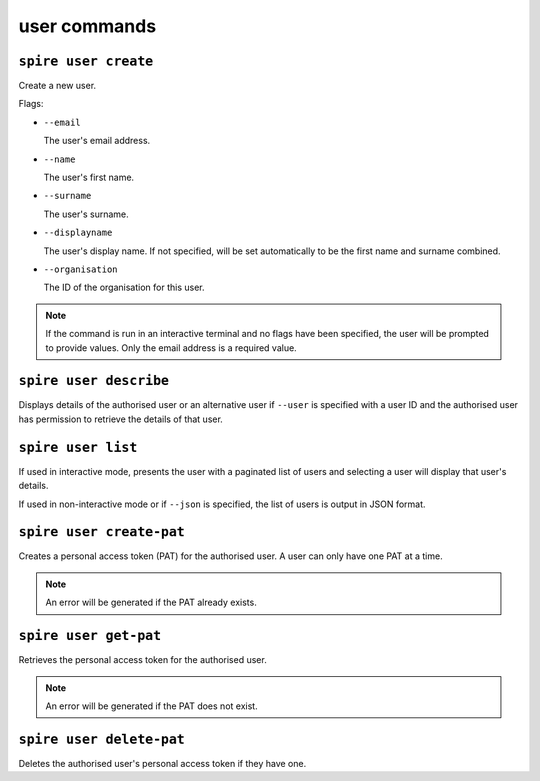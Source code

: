 user commands
=============

``spire user create``
---------------------

Create a new user.

Flags:

* ``--email``

  The user's email address.

* ``--name``

  The user's first name.

* ``--surname``

  The user's surname.

* ``--displayname``

  The user's display name. If not specified, will be set automatically to be the first name and surname combined.

* ``--organisation``

  The ID of the organisation for this user.

.. note:: If the command is run in an interactive terminal and no flags have been specified, the user will be prompted to provide values. Only the email address is a required value.

``spire user describe``
-----------------------

Displays details of the authorised user or an alternative user if ``--user`` is specified with a user ID and the authorised user has permission to retrieve the details of that user.

``spire user list``
-------------------

If used in interactive mode, presents the user with a paginated list of users and selecting a user will display that user's details.

If used in non-interactive mode or if ``--json`` is specified, the list of users is output in JSON format.

``spire user create-pat``
-------------------------

Creates a personal access token (PAT) for the authorised user. A user can only have one PAT at a time.

.. note:: An error will be generated if the PAT already exists.

``spire user get-pat``
----------------------

Retrieves the personal access token for the authorised user.

.. note:: An error will be generated if the PAT does not exist.

``spire user delete-pat``
-------------------------

Deletes the authorised user's personal access token if they have one.
